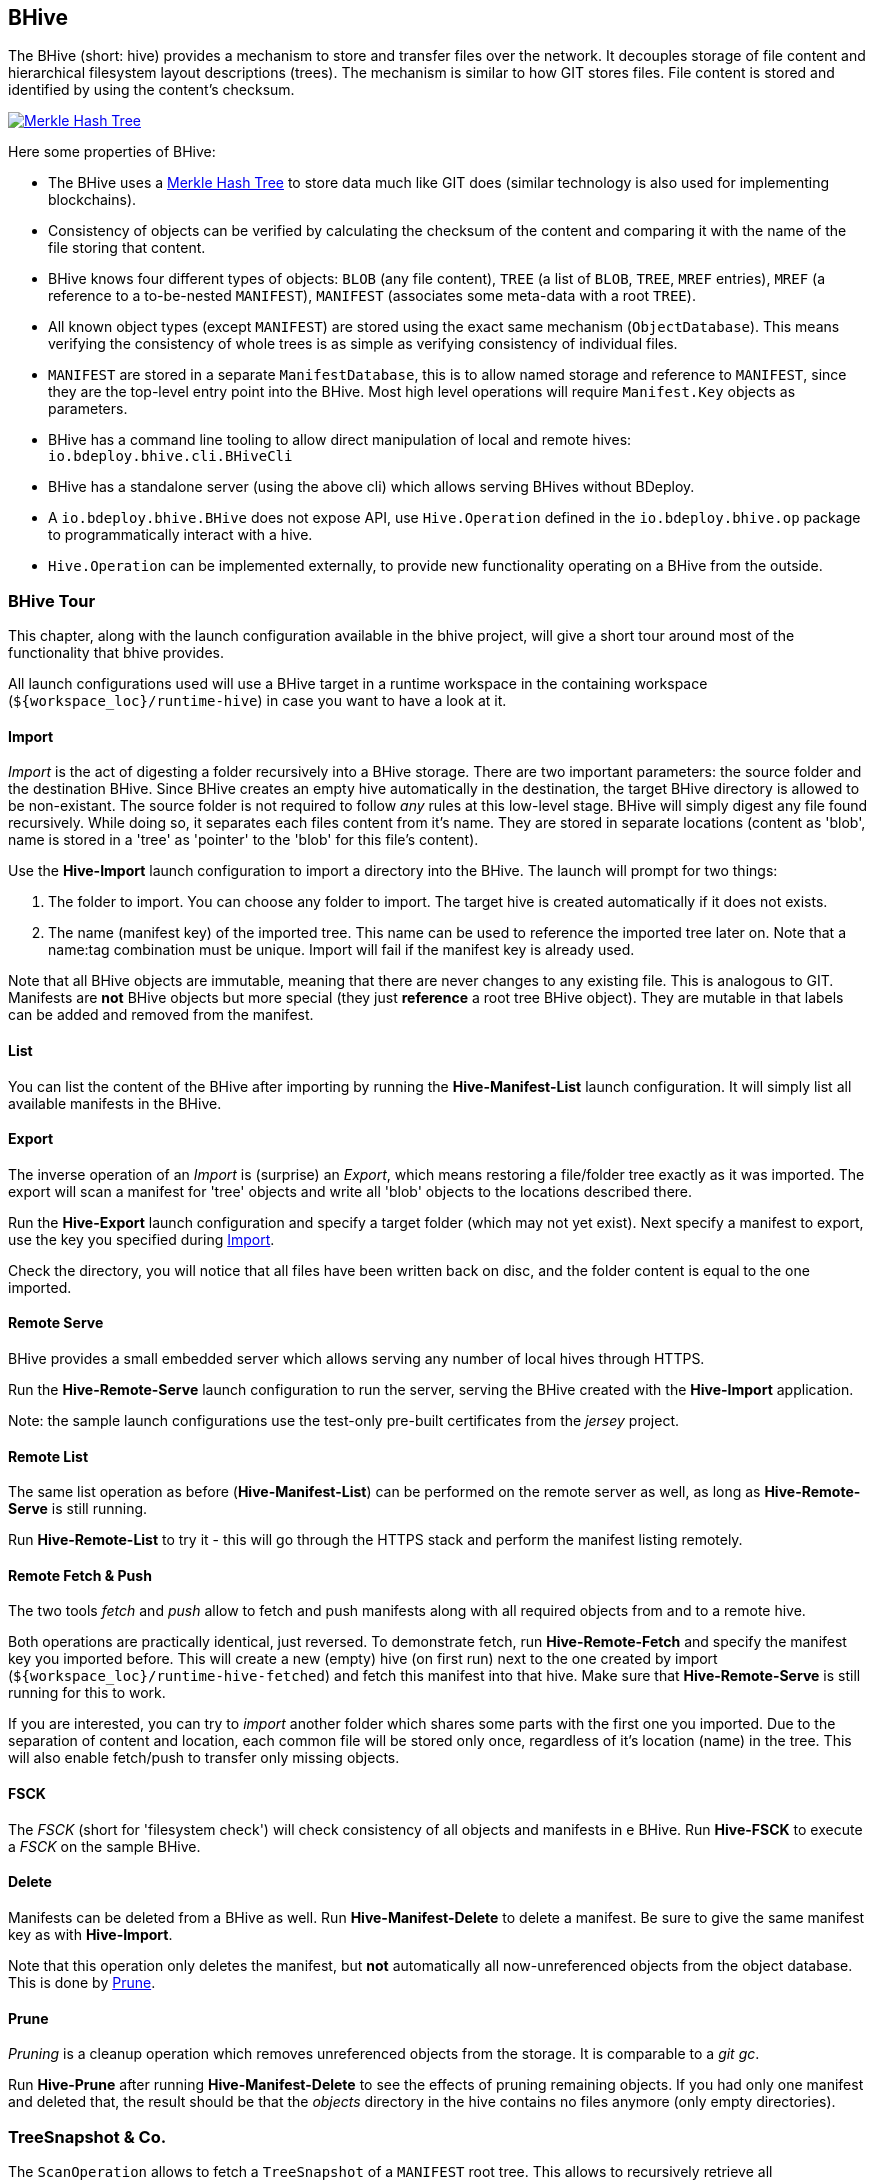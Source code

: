 == BHive

The BHive (short: hive) provides a mechanism to store and transfer files over the network. It decouples storage of file content and hierarchical filesystem layout descriptions (trees). The mechanism is similar to how GIT stores files. File content is stored and identified by using the content's checksum.

image::images/merkle.png[Merkle Hash Tree,{thumbnail},role="thumb",link="images/merkle.png"]

Here some properties of BHive:

* The BHive uses a https://en.wikipedia.org/wiki/Merkle_tree[Merkle Hash Tree] to store data much like GIT does (similar technology is also used for implementing blockchains).
* Consistency of objects can be verified by calculating the checksum of the content and comparing it with the name of the file storing that content.
* BHive knows four different types of objects: `BLOB` (any file content), `TREE` (a list of `BLOB`, `TREE`, `MREF` entries), `MREF` (a reference to a to-be-nested `MANIFEST`), `MANIFEST` (associates some meta-data with a root `TREE`).
* All known object types (except `MANIFEST`) are stored using the exact same mechanism (`ObjectDatabase`). This means verifying the consistency of whole trees is as simple as verifying consistency of individual files.
* `MANIFEST` are stored in a separate `ManifestDatabase`, this is to allow named storage and reference to `MANIFEST`, since they are the top-level entry point into the BHive. Most high level operations will require `Manifest.Key` objects as parameters.
* BHive has a command line tooling to allow direct manipulation of local and remote hives: `io.bdeploy.bhive.cli.BHiveCli`
* BHive has a standalone server (using the above cli) which allows serving BHives without BDeploy.
* A `io.bdeploy.bhive.BHive` does not expose API, use `Hive.Operation` defined in the `io.bdeploy.bhive.op` package to programmatically interact with a hive.
* `Hive.Operation` can be implemented externally, to provide new functionality operating on a BHive from the outside.

=== BHive Tour

This chapter, along with the launch configuration available in the bhive project, will give a short tour around most
of the functionality that bhive provides.

All launch configurations used will use a BHive target in a runtime workspace in the containing workspace (`${workspace_loc}/runtime-hive`) in case you want to have a look at it.

==== Import

_Import_ is the act of digesting a folder recursively into a BHive storage. There are two important parameters: the source folder and the destination BHive. Since BHive creates an empty hive automatically in the destination, the target BHive directory is allowed to be non-existant. The source folder is not required to follow _any_ rules at this low-level stage. BHive will simply digest any file found recursively. While doing so, it separates each files content from it's name. They are stored in separate locations (content as 'blob', name is stored in a 'tree' as 'pointer' to the 'blob' for this file's content).

Use the *Hive-Import* launch configuration to import a directory into the BHive. The launch will prompt for two things:

. The folder to import. You can choose any folder to import. The target hive is created automatically if it does not exists.
. The name (manifest key) of the imported tree. This name can be used to reference the imported tree later on. Note that a name:tag combination must be unique. Import will fail if the manifest key is already used.

Note that all BHive objects are immutable, meaning that there are never changes to any existing file. This is analogous to GIT. Manifests are *not* BHive objects but more special (they just *reference* a root tree BHive object). They are mutable in that labels can be added and removed from the manifest.

==== List

You can list the content of the BHive after importing by running the *Hive-Manifest-List* launch configuration. It will simply list all available manifests in the BHive.

==== Export

The inverse operation of an _Import_ is (surprise) an _Export_, which means restoring a file/folder tree exactly as it was imported. The export will scan a manifest for 'tree' objects and write all 'blob' objects to the locations described there.

Run the *Hive-Export* launch configuration and specify a target folder (which may not yet exist). Next specify a manifest to export, use the key you specified during <<Import>>.

Check the directory, you will notice that all files have been written back on disc, and the folder content is equal to the one imported. 

==== Remote Serve

BHive provides a small embedded server which allows serving any number of local hives through HTTPS.

Run the *Hive-Remote-Serve* launch configuration to run the server, serving the BHive created with the *Hive-Import* application.

Note: the sample launch configurations use the test-only pre-built certificates from the _jersey_ project.

==== Remote List

The same list operation as before (*Hive-Manifest-List*) can be performed on the remote server as well, as long as *Hive-Remote-Serve* is still running.

Run *Hive-Remote-List* to try it - this will go through the HTTPS stack and perform the manifest listing remotely.

==== Remote Fetch & Push

The two tools _fetch_ and _push_ allow to fetch and push manifests along with all required objects from and to a remote hive.

Both operations are practically identical, just reversed. To demonstrate fetch, run *Hive-Remote-Fetch* and specify the manifest key you imported before. This will create a new (empty) hive (on first run) next to the one created by import (`${workspace_loc}/runtime-hive-fetched`) and fetch this manifest into that hive. Make sure that *Hive-Remote-Serve* is still running for this to work.

If you are interested, you can try to _import_ another folder which shares some parts with the first one you imported. Due to the separation of content and location, each common file will be stored only once, regardless of it's location (name) in the tree. This will also enable fetch/push to transfer only missing objects.

==== FSCK

The _FSCK_ (short for 'filesystem check') will check consistency of all objects and manifests in e BHive. Run *Hive-FSCK* to execute a _FSCK_ on the sample BHive.

==== Delete

Manifests can be deleted from a BHive as well. Run *Hive-Manifest-Delete* to delete a manifest. Be sure to give the same manifest key as with *Hive-Import*.

Note that this operation only deletes the manifest, but *not* automatically all now-unreferenced objects from the object database. This is done by <<Prune>>.

==== Prune

_Pruning_ is a cleanup operation which removes unreferenced objects from the storage. It is comparable to a _git gc_.

Run *Hive-Prune* after running *Hive-Manifest-Delete* to see the effects of pruning remaining objects. If you had only one manifest and deleted that, the result should be that the _objects_ directory in the hive contains no files anymore (only empty directories).

=== TreeSnapshot & Co.

The `ScanOperation` allows to fetch a `TreeSnapshot` of a `MANIFEST` root tree. This allows to recursively retrieve all available/relevant information about a `MANIFEST`. This includes a listing of `TREE`, `BLOB`, `MREF`, missing/damaged objects, etc.

The `TreeDiff` allows to compare two `TreeSnapshot` objects. It will produce a `TreeElementDiff` for each element which is different in the two snapshots. This diff is based on the type and checksum of the according path entries in the snapshots. There is no actual content diff, but it is 'ease' to build one based on the available information.
